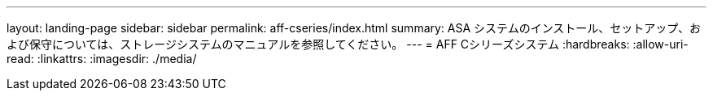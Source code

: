 ---
layout: landing-page 
sidebar: sidebar 
permalink: aff-cseries/index.html 
summary: ASA システムのインストール、セットアップ、および保守については、ストレージシステムのマニュアルを参照してください。 
---
= AFF Cシリーズシステム
:hardbreaks:
:allow-uri-read: 
:linkattrs: 
:imagesdir: ./media/


